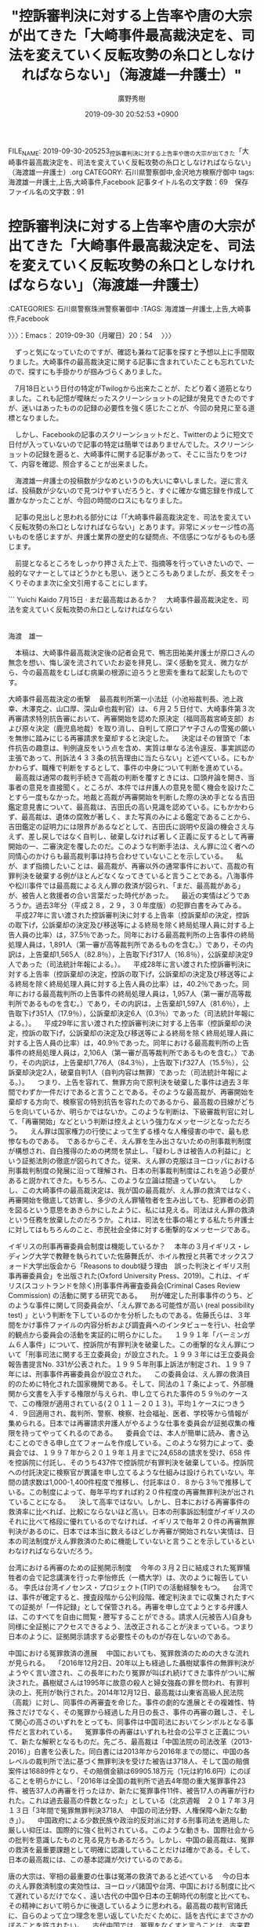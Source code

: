 #+TITLE: "控訴審判決に対する上告率や唐の大宗が出てきた「大崎事件最高裁決定を、司法を変えていく反転攻勢の糸口としなければならない」（海渡雄一弁護士）"
#+AUTHOR: 廣野秀樹
#+EMAIL:  hirono2013k@gmail.com
#+DATE: 2019-09-30 20:52:53 +0900
FILE_NAME: 2019-09-30-205253_控訴審判決に対する上告率や唐の大宗が出てきた「大崎事件最高裁決定を、司法を変えていく反転攻勢の糸口としなければならない」（海渡雄一弁護士）.org
CATEGORY: 石川県警察御中,金沢地方検察庁御中
tags: 海渡雄一弁護士,上告,大崎事件,Facebook
記事タイトル名の文字数：69　保存ファイル名の文字数：91
#+STARTUP: showeverything


* 控訴審判決に対する上告率や唐の大宗が出てきた「大崎事件最高裁決定を、司法を変えていく反転攻勢の糸口としなければならない」（海渡雄一弁護士）
  :LOGBOOK:
  CLOCK: [2019-09-30 月 20:54]--[2019-09-30 月 21:37] =>  0:43
  :END:

:CATEGORIES: 石川県警察珠洲警察署御中
:TAGS: 海渡雄一弁護士,上告,大崎事件,Facebook

〉〉〉：Emacs： 2019-09-30（月曜日）20：54　 〉〉〉

　ずっと気になっていたのですが、確認も兼ねて記事を探すと予想以上に手間取りました。大崎事件の最高裁決定に関する記事に含まれていたことも忘れていたので、探すにも手掛かりが掴みづらくありました。

　7月18日という日付の特定がTwilogから出来たことが、たどり着く道筋となりました。これも記憶が曖昧だったスクリーンショットの記録が発見できたのですが、迷いはあったものの記録の必要性を強く感じたことが、今回の発見に至る道標となりました。

　しかし、Facebookの記事のスクリーンショットだと、Twitterのように短文で日付が入っていないので記事の特定は簡単ではありませんでした。スクリーンショットの記録を遡ると、大崎事件に関する記事があって、そこに当たりをつけて、内容を確認、照合することが出来ました。

　海渡雄一弁護士の投稿数が少なめというのも大いに幸いしました。逆に言えば、投稿数が少ないので見つけやすいだろうと、すぐに確かな備忘録を作成して置かなかったことが、今回の時間のロスにもなりました。

　記事の見出しと思われる部分には「「大崎事件最高裁決定を、司法を変えていく反転攻勢の糸口としなければならない」とあります。非常にメッセージ性の高いものを感じますが、弁護士業界の歴史的な疑問点、不信感につながるものも感じます。

　前提となるところをしっかり押さえた上で、指摘等を行っていきたいので、一般的なマナーとしてはどうかとも思い、迷うところもありましたが、長文をそっくりそのまま次に全文引用することにします。

```
Yuichi Kaido
7月15日 · 
まだ最高裁はあるか？
　大崎事件最高裁決定を、司法を変えていく反転攻勢の糸口としなければならない

　　　　　　　　　　　　　　　　　　　　　　　　　　　　　　　　　　　　　　　　　　　　　　　　　海渡　雄一

　本稿は、大崎事件最高裁決定後の記者会見で、鴨志田祐美弁護士が原口さんの無念を想い、悔し涙を流されていたお姿を拝見し、深く感動を覚え、微力ながら、今の最高裁をむしばむ病巣の根源に迫ろうと思索を重ねて起案したものです。

大崎事件最高裁決定の衝撃
　最高裁判所第一小法廷（小池裕裁判長、池上政幸、木澤克之、山口厚、深山卓也裁判官）は、６月２５日付で、大崎事件第３次再審請求特別抗告審において、再審開始を認めた原決定（福岡高裁宮崎支部）および原々決定（鹿児島地裁）を取り消し、自判して原口アヤ子さんの雪冤の願いを無惨に踏みにじる再審請求を棄却すると決定した。
　決定はその冒頭で「本件抗告の趣意は、判例違反をいう点を含め、実質は単なる法令違反、事実誤認の主張であって、刑訴法４３３条の抗告理由に当たらない」と述べている。にもかかわらず、職権で判断をするとして、事件の中身について判断を進めている。
　最高裁は通常の裁判手続きで高裁の判断を覆すときには、口頭弁論を開き、当事者の意見を直接聞く。ところが、本件では弁護人の意見を聞く機会を設けたことすら一度もなかった。地裁と高裁が再審開始を判断した際の決め手となる吉田鑑定意見書について、最高裁は、吉田氏の高い見識を認めている。にもかかわらず、最高裁は、遺体の腐敗が著しく、また写真のみによる鑑定であることから、吉田鑑定の証明力には限界があるなどとして、吉田氏に説明や反論の機会さえ与えず、差し戻しではなく自判し、破棄しなければ著しく正義に反するとして再審開始の一、二審決定を覆したのだ。このような判断手法は、えん罪に泣く者への同情心のかけらも最高裁判事は持ち合わせていないことを示している。
　私が、まず指摘したいことは、最高裁が、再審以外の通常事件において、高裁の有罪判決を破棄する例がほとんどなくなってきていると言うことである。八海事件や松川事件では最高裁によるえん罪の救済が図られ、「まだ、最高裁がある」が、被告人と救援者の合い言葉だった時代があった。
　最近の実情はどうであろうか。過去3年分（平成２８，２９，３０年度版）の犯罪白書をみてみる。
　平成27年に言い渡された控訴審判決に対する上告率（控訴棄却の決定，控訴の取下げ，公訴棄却の決定及び移送等による終局を除く終局処理人員に対する上告人員の比率）は，37.5％であった。同年における最高裁判所の上告事件の終局処理人員は，1,891人（第一審が高等裁判所であるものを含む。）であり，その内訳は，上告棄却1,565人（82.8％），上告取下げ317人（16.8％），公訴棄却決定9人であった（司法統計年報による。）。
　平成28年に言い渡された控訴審判決に対する上告率（控訴棄却の決定，控訴の取下げ，公訴棄却の決定及び移送等による終局を除く終局処理人員に対する上告人員の比率）は，40.2％であった。同年における最高裁判所の上告事件の終局処理人員は，1,957人（第一審が高等裁判所であるものを含む。）であり，その内訳は，上告棄却1,597人（81.6％），上告取下げ351人（17.9％），公訴棄却決定6人（0.3％）であった（司法統計年報による。）。
　平成29年に言い渡された控訴審判決に対する上告率（控訴棄却の決定，控訴の取下げ，公訴棄却の決定及び移送等による終局を除く終局処理人員に対する上告人員の比率）は，40.9％であった。同年における最高裁判所の上告事件の終局処理人員は，2,106人（第一審が高等裁判所であるものを含む。）であり，その内訳は，上告棄却1,776人（84.3％），上告取下げ327人（15.5％），公訴棄却決定2人，破棄自判1人（自判内容は無罪）であった（司法統計年報による。）。
　つまり、上告を容れて、無罪方向で原判決を破棄した事件は過去３年間でわずか一件だけであると言うことである。そのような最高裁が、再審開始を棄却する方向で、検察官の特別抗告を容れたのであるから、最高裁の目線がどちらを向いているか、明らかではないか。このような判断は、下級審裁判官に対して、「再審開始」などという判断は控えよという強力なメッセージとなっただろう。
　えん罪は国家権力の行使によって生ずる様々な人権侵害の中で、最も悲惨なものである。　であるからこそ、えん罪を生み出さないための刑事裁判制度が構想され、自白獲得のための拷問を禁止し、「疑わしきは被告人の利益に」という証拠法則の徹底が図られてきた。従来、えん罪の克服はヨーロッパにおける刑事裁判制度の発展に沿って理解され、日本の刑事裁判制度はこれを追う必要があると説かれてきた。もちろん、このような立論は間違っていない。
　しかし、この大崎事件の最高裁決定は、我が国の最高裁が、えん罪の救済ではなく、再審開始を徹底して妨害し、多少のえん罪犠牲者を生み出しても、犯罪者の必罰を図るという意思をあきらかにしたように、私には見える。司法はえん罪の救済という任務を放棄したのだろうか。これは、司法を仕事の場とする私たち弁護士に対してはもちろんのこと、市民社会全体に対する衝撃的なメッセージである。

イギリスの刑事再審委員会制度は機能しているか？
　本年の３月イギリス・レディング大学で教鞭を執られていた佐藤舞氏が、ホイル教授と共著でオックスフォード大学出版会から「Reasons to doubt疑う理由　誤った判決とイギリス刑事再審委員会」を出版された(Oxford University Press、2019)。これは、イギリス(スコットランドを除く)刑事事件再審査委員会(Criminal Cases Review Commission) の活動に関する研究である。
　刑が確定した刑事事件のうち、どのような事件に関して同委員会が、「えん罪である可能性が高い (real possibility test) 」という判断を下しているのかを分析したものである。佐藤氏らは、３年間をかけ事件ファイルの内容分析および調査員へのインタビューを行い、社会学的観点から委員会の活動を実証的に明らかにした。
　１９９１年「バーミンガム６人事件」について、控訴院が有罪判決を破棄した。この衝撃的なえん罪について「刑事司法に関する王立委員会」が設立された。１９９３年には王立委員会報告書提言No. 331が公表された。１９９５年刑事上訴法が制定され、１９９７年には、刑事事件再審委員会が設立された。
　この委員会は、えん罪の救済目的のために特化された国家機関である。そして、同法の１７条によって、外部機関から文書を入手する権限が与えられ、申し立てられた事件の５９％のケースで、この権限が適用されている(２０１１－２０１３)。平均１ケースにつきう４．９回適用され、裁判所、警察、検察、社会福祉、医者、学校等から情報が集められる。日本では再審請求弁護人がやるような仕事を委員会が証拠収集の権限を持ってやってくれるのである。
　委員会では、本人が簡単に読み、書き込むことのできる申し立てフォームを作成している。このような努力によって、委員会では、１９９７年から２０１９年１月までに24,658の請求を受け、658 件を控訴院に付託し、そのうち437件で控訴院が有罪判決を破棄している。控訴院への付託決定に検察官が異議を申し立てるような仕組みは設けられていない。年間の請求数は1,000-1,400件程度で推移し、付託率は０．８から３％で推移している。この制度によって、毎年平均すれば約２０件程度の再審無罪判決が出されていることになる。
　決して高率ではない。しかし、日本における再審事件の救済率に比べれば、比較にならないほど高い。日本の刑事訴訟制度がイギリスのそれに比べて格段に優れているのでなければ、イギリスで毎年２０件の再審無罪判決があるのに、日本では本当に数えるほどしか再審が開始されない実情は、日本の司法制度がえん罪救済のために機能していないと言うことを示しているといわなければならないだろう。

台湾における再審のための証拠開示制度
　今年の３月２日に結成された冤罪犠牲者の会で記念講演を行った李怡修氏（一橋大学）は、次のように報告している。
李氏は台湾イノセンス・プロジェクト(TIP)での活動経験をもつ。
　台湾では、事件が確定すると、捜査段階から公判段階、確定判決までに収集されたすべての証拠が「一件記録」として保管される。再審を申し立てようとする弁護人は、このすべてを自由に閲覧・謄写することができる。請求人(元被告人)自身も同様に全証拠にアクセスできるよう、法改正されることが決まっている。つまり日本のように、証拠開示請求する必要性そのものが存在しないのである。

中国における冤罪救済の進展
　中国においても、冤罪救済のための大きな流れが見られる。
　「2016年12月2日、20年以上も経過した聶樹斌事件の無罪判決がようやく言い渡され、この長年にわたり冤罪が叫ばれ続けてきた事件がついに解決された。聶樹斌さんは1995年に故意の殺人と婦女強姦の罪を問われ、有罪判決の上、死刑が執行された。2014年12月12日、最高裁は山東省高級人民法院（高裁）に対し、同事件の再審査を命じた。事件の劇的な進展とその複雑性、特殊さだけでなく、その冤罪から経過した月日の長さ、事件の再審の難しさ、そして関心の高さのいずれをとっても、同事件は中国司法においてシンボルとなる事件だと言われている。
　冤罪事件の再審はいずれも社会の公平さと正義について、新たな解釈となるものだ。先ごろ、最高裁は「中国法院の司法改革（2013-2016）」白書を公表した。同白書には2013年から2016年までの間に、中国の各レベルの裁判所で法に基づく無罪判決を受けた被告は3718人、そして国の賠償案件は16889件となり、その賠償金額は69905.18万元（1元は約16.6円）にのぼることを明らかにし、「2016年は全国の裁判所で過去4年間の重大冤罪事件23件、被告37人の再審を行ったほか、新たに冤罪事件11件、被告17人の再審が行われた。これは過去最高の件数となった」としている（北京週報　２０１７年３月１３日「3年間で冤罪無罪判決3718人　中国の司法分野、人権保障へ新たな動き」）。
　中国政府による少数民族や政治的反対派に対する刑事司法を適用した厳しい抑圧は、国際的に強く批判されている。このような動きも、国際社会からの批判を意識したものと見る見方もあるだろう。しかし、中国の最高裁は、冤罪の救済を最重要課題として明確に認識していることだけは確かである。そして、日本の最高裁には、この基本認識が欠けているのである。

唐の大宗は、宰相の最重要の仕事は冤滞の救済であると述べている
　今の日本のえん罪救済制度の実効性は、ヨーロッパ諸国や台湾、中国における制度に比べて遅れているだけでなく、遠い古代の中国や日本の王朝時代の制度と比べても、その精神において明らかに後退しているように思われる。最高裁の裁判官諸氏に、自らのよって立つ理念を思い返していただくために、話を古代にまでさかのぼることを許されたい。
　古代中国では、冤罪をなくすと言うことは、古来君主の最も大切な任務であると考えられてきた。唐の史官である呉兢が編纂したとされる聖君太宗の言行録「貞観政要」は、今も人生訓として読み継がれている名著であるが、ここにはつぎのような太宗の文言が書き留められている。

「【論択官　第４】
貞観二年、太宗、房玄齢・杜如晦に謂ひて曰く、卿は僕射たり。当に朕の憂を助け、耳目を広開し、賢哲を求訪すべし。比聞く、卿等、詞訟を聴受すること、日に数百有りと。此れ即ち符牒を読むに暇あらず、安んぞ能く朕を助けて賢を求めんや、と。因りて尚書省に勅し、細務は皆左右丞に付し、惟だ冤滞の大事の、合に聞奏すべき者のみ、僕射に関せしむ。」
僕射とは、尚書省の長官であり、簡単に言えば宰相のことである。この時代、行政権のトップが司法権も行使していた。宰相は最高裁の長官も兼ねていたといえる。そして宰相の最大の任務は、刑事裁判において冤罪に泣いている者がいないかを検討することだと太宗は述べているのである 。

慮囚制度とは
　もう少し詳しく、唐代の冤罪の救済の仕組みを検討してみたい。日本と中国の法制史の大家である瀧川政次郎博士の米寿記念論集『律令制の諸問題』に島善高氏の執筆された「唐代慮囚考」という興味深い論考が収録されている。

　この論文には、慮囚制度の沿革・目的・手続き・効果が論述されている。慮囚とは本來「録囚徒」と記し、文字通りに読めば、囚人を記録するということである。前漢の時代にすでにみられ、後漢には制度化されていた。それは、京兆尹や刺史等の地方長官が管内を巡行して獄囚に冤罪や滯獄で苦しむ者の有無を審理し、冤滯者があるときには正しい剣決を與え―平反という―、訴訟を速やかに決着させることであった。
　皇帝の行なう臨時の「録囚徒」も後漢の頃より見られ、その際には輕犯者を赦免する場合もあった。臨時の「録囚徒」は魏晉南北朝、さらには唐代においても頻繁に行なわれ、唐代ではこれを「慮囚」とも表記したという。
　島によれば、古代中国においては、様々な災害は為政者の悪政が招いたものと考えられ、その悪政の究極のものが冤罪だと考えられていたという。であるから、冤罪者を出さないことは、国家の存立に関わる大事であると考えられていたのである。
　君主の悪政とりわけえん罪を正さないことによって深刻な自然災害が起きるという思想を迷信と呼ぶことはたやすい。しかし、この時代の為政者には、えん罪に泣く者とその家族の悲嘆の大きさを想像することができたと見ることも許されるだろう。そして、このような感覚は、一部の軍事独裁国家の司法機関を除けば、現代の世界の司法機関のトップの多くが共有している考え方であるといえるだろう。そして、我々にとっての悲劇は、現代日本の最高裁には、このような想像力すら枯渇してしまったようであるということである。

聖武天皇は、獄を訪ねえん罪に泣く者がないかを調べる詔勅を発している
　日本ではどうか。日本でも、奈良時代に冤罪に泣く者がいないかを獄を訪ねて確認せよと命じた天皇がいた。奈良時代の天皇、聖武天皇である。『続日本紀』から引用する。
「神亀二年（６２５年）十二月二十一日
　次のように詔した。死んだ者は生き返ることができない。処刑された者はもう一度息をふき返すことがない。これは古典にも重要なこととされたことである。刑の執行に恵みを垂れることがなくてよかろうか。今刑部省の奏上した在京および天下諸国の現に獄につながれている囚徒のうち、死罪の者は流罪に、流罪の者は徒罪（ずざい）に減刑せよ。徒罪以下の者については、刑部省の奏上のようにせよ。」（『聖武天皇　責めはわれ一人にあり』森本公誠（２０１０年　講談社）より）
　神亀六年（６２９年）二月に「左道を学び、国を傾けんとした」との嫌疑を掛けられ、長屋王および吉備内親王所生の諸王が邸内で自尽させられる「長屋王の変」が起きた。長屋王は天武天皇の長男である高市皇子の子であり、母は天智天皇の皇女の御名部皇女であった。この事件は、藤原四兄弟によって皇位継承権を持つと考えられた長屋王家の抹殺が図られた事件と考えられている。聖武天皇は、長屋王の変が起きた時の天皇であり、藤原不比等の孫であり、この事件について許可を与えていたと思われる。しかし、長屋王に現実に謀反の計画があったとする証拠はなく、これは『続日本紀』にも「誣告」であったと記されている。聖武天皇の心の裡には、そそのかされたとはいえ、無実の長屋王の命を奪った後悔の念が生涯消えなかったと考えられる。太宰府で開かれた梅花の宴は長屋王の親友であった大伴旅人によってこの悲しい事件の翌年に催された。
　「天平三年（７３１年）一一月一六日
聖武天皇が平城京を巡幸中、監獄のそばを通られると、囚人たちの悲しみ、叫ぶ声が聞こえてきた。天皇はそれに憐れみの心をいだかれ、使いを遣わして、罪状の軽重を刑部省に再審査させるよう命じられた。その結果恩赦が与えられ、死罪以下すべての囚人の罪が減免されることとなった。併せて、囚人に衣服が下賜され、罪人たちが自らの過ちを悔い改めて、更生を図るようにさせられた。」（『聖武天皇　責めはわれ一人にあり』より）冤罪を起こしてはならない。冤罪を正さなければならないという考えは、奈良時代の日本にも確かに存在した。
　
なぜ、日本では３００年余にわたって死刑の執行が停止されたのか
　８１０年に薬子の変で、藤原仲成が誅された後には、死刑が言い渡されても、死罪を遠流か禁獄に減刑することが慣行化した。嵯峨天皇の時代である。これ以来日本は３４７年間という長期間にわたって，律令による死刑は執行されなかった。
　このような死刑の執行停止状況が長く続いた理由については、殺生を戒める仏教の影響を指摘する考え方がある。えん罪による処刑とこれに起因すると信じられた「祟り」による災害を懸念したとの考えもある。
　そもそも、唐代の律令に比べ、日本の大宝律令。養老律令の定める刑罰が軽かったという指摘もある（石井良助『法制史』４７頁以下）。８１８年には、盗犯に対する死刑が事実上廃止された（団藤重光『死刑廃止論』第5版　２６４頁）。
　平安時代の中期まで編纂されていた国史（日本後紀、続日本後紀など）には、災害などをきっかけとして、罪を赦すとの詔勅が無数に収録されている。当時の日本は、中国の制度を手本としていたのであるから、唐代に盛んに行われていた慮囚の考え方は、奈良、平安朝の日本でも共有化されていたのではないか。
　飛鳥時代、奈良時代から平安前期の時代を見ると、多くの皇族や高官が冤罪を疑われる嫌疑や陰謀の犠牲となって処刑されている。山背大兄王子、有馬皇子、大津皇子、長屋王、井上内親王、藤原薬子らがそれである。８１０年に薬子の変で藤原仲成が処刑されたのが、最後の処刑とされており、この事件が嵯峨天皇が死刑の執行の停止を命ずるきっかけとなったのではないだろうか。
　日本の近世には死刑廃止の思想はなかったと考えられてきた。しかし、団藤重光によれば、江戸時代の陽明学の流れの中には死刑廃止と親和性を持つ、考えが見られるという。徳川家光の孫で尾張藩主であった徳川宗春は、著書『温知政要』の中で、慈忍こそが中心思想であり、刑罪はたとい千万人中一人を誤って刑しても取り返しがつかず、天理に背き国持の大恥であると論じているという。そして、その１０年間の治世で死刑を行わなかったという（団藤重光『死刑廃止論』第5版　２７２頁）。
　冤罪で人を刑すれば、取り返しがつかず、その怨念が大きな災害をもたらすという考え方は世界各国にみられ、死刑の執行の停止をもたらしてきたことは疑いない。

いまこそ求められる再審に関する法制度の改革
　このように、新たに冤罪を生み出さない、冤罪に泣くものを確実に救うことは、古代の中国でも、古代の日本でも均しく国政の最重要事項と考えられてきた。
　最高裁による大崎事件の再審開始棄却決定という極めつきの不当決定に、メディアも心ある市民も、いま最高裁に起きている異常な事態に気づきつつある。いま、最高裁には袴田事件の特別抗告審が係属中であり、袴田巌氏の自由か死かを、最高裁はまもなく判断しなければならない。最高裁判所は、冤罪の救済こそが司法の至高の役割であるということを今一度思い出すべきである。
　そして、最高裁の自覚を促すために、国会は再審に関する法制度を改革しなければならない。まず、再審開始決定に対する検察官抗告を認める制度を改めなければならない。この制度こそが、冤罪の救済を阻んでいる元凶だ。そして、再審請求人には、当該事件について捜査機関が収集したすべての証拠の開示を求める権利を保障しなければならない。大崎事件の最高裁決定を、日本の刑事司法を変えていく反転攻勢の糸口としなければならない。

［source：］Yuichi Kaido - まだ最高裁はあるか？ 　大崎事件最高裁決定を、司法を変えていく反転攻勢の糸口としなければならない... https://www.facebook.com/permalink.php?story_fbid=669958863428596&id=100012434656292
```
　前に一通り読んでいますが、それも7月18日のことだったとついさきほどスクリーンショットの記録をみて気がついたところです。よく憶えていない部分もありますが、さきほど拾い読みをしたところ、唐の大宗などが出ていました。

　個人的に中国の唐の時代で思い出すのは則天武后なのですが、読んだ本の中で法律や統治に関する事柄もあったように思います。「ネズミをさばいた男」というような天変小説で出てきた人物も唐の時代の裁判官であったように思いますし、さきほど他に思い出したこともあります。

[link:] » 鼠を裁いた男の著者・刊行日 Weblio辞書 https://t.co/pwEREZrRoV \n 鼠を裁いた男 \n 作者伴野朗 \n  \n 収載図書反骨列伝 \n 出版社PHP研究所 \n 刊行年月1996.1

[link:] » 鼠　裁いた　男 - Google 検索 https://t.co/DIH9SxBlfZ

[link:] » 反骨列伝 / 伴野 朗【著】 - 紀伊國屋書店ウェブストア https://t.co/U9jDNTWnbj \n 目次 \n 鼠を裁いた男―張湯

```
中国，前漢の武帝時代の酷吏。京兆，杜陵 (陝西省長安県南東) の人。初め長安の吏となり，昇進して廷尉となり，法を定めて官吏の監察を厳にし，淮 (わい) 南，衡山などの謀反の獄を治めた。次いで御史大夫となり，匈奴征伐，告緡 (びん) の令，塩鉄の専売など過酷な政策を行い，反対派に弾劾されて自殺した。

［source：］張湯(ちょうとう)とは - コトバンク https://kotobank.jp/word/%E5%BC%B5%E6%B9%AF-98112
```
　
　張湯という名前を思い出すのも時間がかかりましたが、私の勘違いで唐ではなく前漢の武帝の時代でした。もう一つ思い出した名前は魏徴でしたが、こちらは唐の時代だったと思います。

[link:] » 魏徴 述懐 - Google 検索 https://t.co/ttMd3T5JJF

```
<有名な漢詩の一節>
人生意気感 功名誰復論

人生意気に感ず、功名誰か復た論ぜん

人生は意気に感じて立つもので、功名など論ずべきものでない。唐が興る時に筆(学問)を投じて戦線に向かう魏徴が決意を述べたもの。草創期の男たちを鼓舞してきた詩句。

［source：］「述懐」魏徴とは - コトバンク https://kotobank.jp/word/%E3%80%8C%E8%BF%B0%E6%87%90%E3%80%8D%E9%AD%8F%E5%BE%B4-899185
```
　次もずいぶん久しぶりに思い出した気がしますが、これも唐の時代ものとして本で読んだように思います。詠まれているのは前漢の劉邦と争い破れた楚の項羽です。

```
烏江亭に題す<杜牧>
勝敗は兵家も　事期せず
羞を包み恥を忍ぶは　是れ男兒
江東の子弟　才俊多し
巻土重來　未だ知る可からず

［source：］題烏江亭 - 中国の漢詩 - 漢詩・詩歌紹介 - ［学ぶ］ - 関西吟詩文化協会 http://www.kangin.or.jp/learning/text/chinese/k_A4_184.html
```

　前に海渡雄一弁護士のFacebookの記事を読んだときは思い出さなかったことが、今回はぞろぞろと出てきたのですが、なにか気にかかるものがあって、もやもやを感じたいたとも思うのですが、今回思い出すことが出来ていくらかすっきりしました。

　再度、海渡雄一弁護士のFacebookの記事から引用をしますが、次の部分は刑事弁護の歴史、沿革においてとても大きな意味を持つ資料だと思います。Facebookの中に埋もれたかたちと思えてならないのですが、ここに弁護士側の落ち度や悪意、偽装という要素は全く含まれていません。

```
最近の実情はどうであろうか。過去3年分（平成２８，２９，３０年度版）の犯罪白書をみてみる。
　平成27年に言い渡された控訴審判決に対する上告率（控訴棄却の決定，控訴の取下げ，公訴棄却の決定及び移送等による終局を除く終局処理人員に対する上告人員の比率）は，37.5％であった。同年における最高裁判所の上告事件の終局処理人員は，1,891人（第一審が高等裁判所であるものを含む。）であり，その内訳は，上告棄却1,565人（82.8％），上告取下げ317人（16.8％），公訴棄却決定9人であった（司法統計年報による。）。
　平成28年に言い渡された控訴審判決に対する上告率（控訴棄却の決定，控訴の取下げ，公訴棄却の決定及び移送等による終局を除く終局処理人員に対する上告人員の比率）は，40.2％であった。同年における最高裁判所の上告事件の終局処理人員は，1,957人（第一審が高等裁判所であるものを含む。）であり，その内訳は，上告棄却1,597人（81.6％），上告取下げ351人（17.9％），公訴棄却決定6人（0.3％）であった（司法統計年報による。）。
　平成29年に言い渡された控訴審判決に対する上告率（控訴棄却の決定，控訴の取下げ，公訴棄却の決定及び移送等による終局を除く終局処理人員に対する上告人員の比率）は，40.9％であった。同年における最高裁判所の上告事件の終局処理人員は，2,106人（第一審が高等裁判所であるものを含む。）であり，その内訳は，上告棄却1,776人（84.3％），上告取下げ327人（15.5％），公訴棄却決定2人，破棄自判1人（自判内容は無罪）であった（司法統計年報による。）。
　つまり、上告を容れて、無罪方向で原判決を破棄した事件は過去３年間でわずか一件だけであると言うことである。そのような最高裁が、再審開始を棄却する方向で、検察官の特別抗告を容れたのであるから、最高裁の目線がどちらを向いているか、明らかではないか。このような判断は、下級審裁判官に対して、「再審開始」などという判断は控えよという強力なメッセージとなっただろう。
　えん罪は国家権力の行使によって生ずる様々な人権侵害の中で、最も悲惨なものである。　であるからこそ、えん罪を生み出さないための刑事裁判制度が構想され、自白獲得のための拷問を禁止し、「疑わしきは被告人の利益に」という証拠法則の徹底が図られてきた。従来、えん罪の克服はヨーロッパにおける刑事裁判制度の発展に沿って理解され、日本の刑事裁判制度はこれを追う必要があると説かれてきた。もちろん、このような立論は間違っていない。

［source：］Yuichi Kaido - まだ最高裁はあるか？ 　大崎事件最高裁決定を、司法を変えていく反転攻勢の糸口としなければならない... https://www.facebook.com/permalink.php?story_fbid=669958863428596&id=100012434656292
```

〈〈〈：Emacs： 2019-09-30（月曜日）21：37 　〈〈〈


